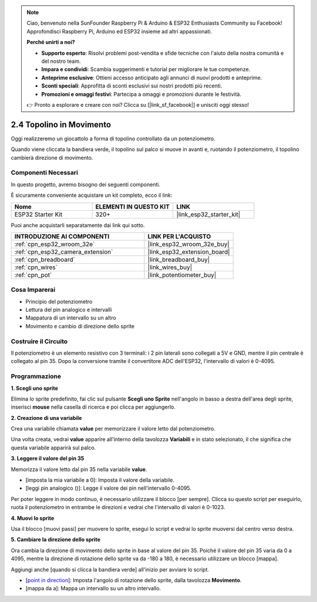 .. note::

    Ciao, benvenuto nella SunFounder Raspberry Pi & Arduino & ESP32 Enthusiasts Community su Facebook! Approfondisci Raspberry Pi, Arduino ed ESP32 insieme ad altri appassionati.

    **Perché unirti a noi?**

    - **Supporto esperto**: Risolvi problemi post-vendita e sfide tecniche con l'aiuto della nostra comunità e del nostro team.
    - **Impara e condividi**: Scambia suggerimenti e tutorial per migliorare le tue competenze.
    - **Anteprime esclusive**: Ottieni accesso anticipato agli annunci di nuovi prodotti e anteprime.
    - **Sconti speciali**: Approfitta di sconti esclusivi sui nostri prodotti più recenti.
    - **Promozioni e omaggi festivi**: Partecipa a omaggi e promozioni durante le festività.

    👉 Pronto a esplorare e creare con noi? Clicca su [|link_sf_facebook|] e unisciti oggi stesso!

.. _sh_moving_mouse:

2.4 Topolino in Movimento
=============================

Oggi realizzeremo un giocattolo a forma di topolino controllato da un potenziometro.

Quando viene cliccata la bandiera verde, il topolino sul palco si muove in avanti e, ruotando il potenziometro, il topolino cambierà direzione di movimento.

.. image:: img/6_mouse.png

Componenti Necessari
-----------------------

In questo progetto, avremo bisogno dei seguenti componenti.

È sicuramente conveniente acquistare un kit completo, ecco il link:

.. list-table::
    :widths: 20 20 20
    :header-rows: 1

    *   - Nome	
        - ELEMENTI IN QUESTO KIT
        - LINK
    *   - ESP32 Starter Kit
        - 320+
        - |link_esp32_starter_kit|

Puoi anche acquistarli separatamente dai link qui sotto.

.. list-table::
    :widths: 30 20
    :header-rows: 1

    *   - INTRODUZIONE AI COMPONENTI
        - LINK PER L'ACQUISTO

    *   - :ref:`cpn_esp32_wroom_32e`
        - |link_esp32_wroom_32e_buy|
    *   - :ref:`cpn_esp32_camera_extension`
        - |link_esp32_extension_board|
    *   - :ref:`cpn_breadboard`
        - |link_breadboard_buy|
    *   - :ref:`cpn_wires`
        - |link_wires_buy|
    *   - :ref:`cpn_pot`
        - |link_potentiometer_buy|

Cosa Imparerai
---------------------

- Principio del potenziometro
- Lettura del pin analogico e intervalli
- Mappatura di un intervallo su un altro
- Movimento e cambio di direzione dello sprite

Costruire il Circuito
-------------------------

Il potenziometro è un elemento resistivo con 3 terminali: i 2 pin laterali sono collegati a 5V e GND, mentre il pin centrale è collegato al pin 35. Dopo la conversione tramite il convertitore ADC dell'ESP32, l'intervallo di valori è 0-4095.

.. image:: img/circuit/5_moving_mouse_bb.png

Programmazione
------------------

**1. Scegli uno sprite**

Elimina lo sprite predefinito, fai clic sul pulsante **Scegli uno Sprite** nell'angolo in basso a destra dell'area degli sprite, inserisci **mouse** nella casella di ricerca e poi clicca per aggiungerlo.

.. image:: img/6_sprite.png

**2. Creazione di una variabile**

Crea una variabile chiamata **value** per memorizzare il valore letto dal potenziometro.

Una volta creata, vedrai **value** apparire all'interno della tavolozza **Variabili** e in stato selezionato, il che significa che questa variabile apparirà sul palco.

.. image:: img/6_value.png

**3. Leggere il valore del pin 35**

Memorizza il valore letto dal pin 35 nella variabile **value**.

* [imposta la mia variabile a 0]: Imposta il valore della variabile.
* [leggi pin analogico ()]: Legge il valore dei pin nell'intervallo 0-4095.

.. image:: img/6_read_a0.png

Per poter leggere in modo continuo, è necessario utilizzare il blocco [per sempre]. Clicca su questo script per eseguirlo, ruota il potenziometro in entrambe le direzioni e vedrai che l'intervallo di valori è 0-1023.

.. image:: img/6_1023.png

**4. Muovi lo sprite**

Usa il blocco [muovi passi] per muovere lo sprite, esegui lo script e vedrai lo sprite muoversi dal centro verso destra.

.. image:: img/6_move.png

**5. Cambiare la direzione dello sprite**

Ora cambia la direzione di movimento dello sprite in base al valore del pin 35. Poiché il valore del pin 35 varia da 0 a 4095, mentre la direzione di rotazione dello sprite va da -180 a 180, è necessario utilizzare un blocco [mappa].

Aggiungi anche [quando si clicca la bandiera verde] all'inizio per avviare lo script.

* [`point in direction <https://en.scratch-wiki.info/wiki/Point_in_Direction_()_(block)>`_]: Imposta l'angolo di rotazione dello sprite, dalla tavolozza **Movimento**.
* [mappa da a]: Mappa un intervallo su un altro intervallo.

.. image:: img/6_direction.png
